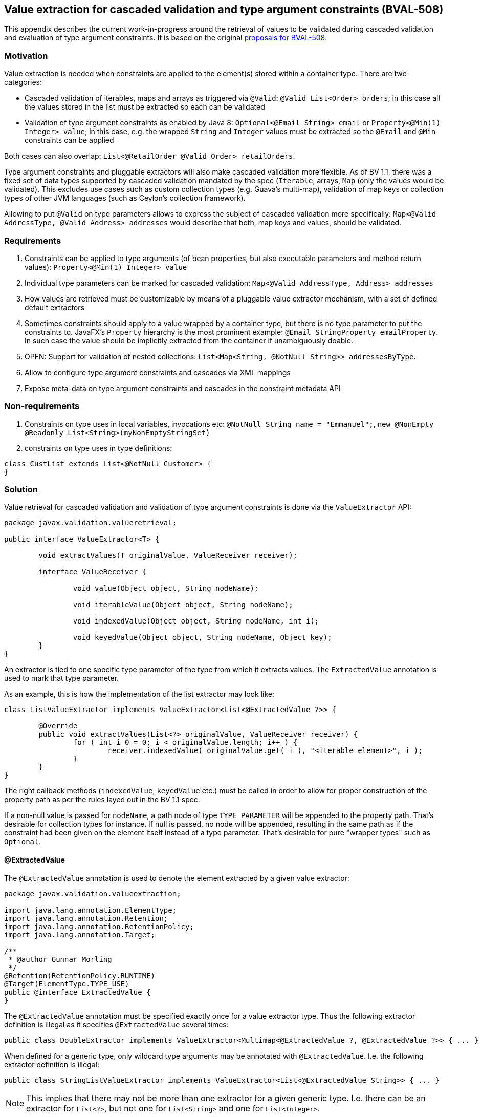// Bean Validation
//
// License: Apache License, Version 2.0
// See the license.txt file in the root directory or <http://www.apache.org/licenses/LICENSE-2.0>.

[[appendix-value-extraction]]

== Value extraction for cascaded validation and type argument constraints (BVAL-508)

This appendix describes the current work-in-progress around the retrieval of values to be validated during cascaded validation and evaluation of type argument constraints.
It is based on the original http://beanvalidation.org/proposals/BVAL-508/[proposals for BVAL-508].

=== Motivation

Value extraction is needed when constraints are applied to the element(s) stored within a container type.
There are two categories:

* Cascaded validation of iterables, maps and arrays as triggered via `@Valid`: `@Valid List<Order> orders`; in this case all the values stored in the list must be extracted so each can be validated
* Validation of type argument constraints as enabled by Java 8: `Optional<@Email String> email` or `Property<@Min(1) Integer> value`;
in this case, e.g. the wrapped `String` and `Integer` values must be extracted so the `@Email` and `@Min` constraints can be applied

Both cases can also overlap: `List<@RetailOrder @Valid Order> retailOrders`.

Type argument constraints and pluggable extractors will also make cascaded validation more flexible.
As of BV 1.1, there was a fixed set of data types supported by cascaded validation mandated by the spec (`Iterable`, arrays, `Map` (only the values would be validated).
This excludes use cases such as custom collection types (e.g. Guava's multi-map),
validation of map keys or collection types of other JVM languages (such as Ceylon's collection framework).

Allowing to put `@Valid` on type parameters allows to express the subject of cascaded validation more specifically:
`Map<@Valid AddressType, @Valid Address> addresses` would describe that both, map keys and values, should be validated.

=== Requirements

1. Constraints can be applied to type arguments (of bean properties, but also executable parameters and method return values): `Property<@Min(1) Integer> value`
1. Individual type parameters can be marked for cascaded validation: `Map<@Valid AddressType, Address> addresses`
1. How values are retrieved must be customizable by means of a pluggable value extractor mechanism, with a set of defined default extractors
1. Sometimes constraints should apply to a value wrapped by a container type, but there is no type parameter to put the constraints to.
JavaFX's `Property` hierarchy is the most prominent example: `@Email StringProperty emailProperty`.
In such case the value should be implicitly extracted from the container if unambiguously doable.
1. OPEN: Support for validation of nested collections: `List<Map<String, @NotNull String>> addressesByType`.
1. Allow to configure type argument constraints and cascades via XML mappings
1. Expose meta-data on type argument constraints and cascades in the constraint metadata API

=== Non-requirements

1. Constraints on type uses in local variables, invocations etc: `@NotNull String name = "Emmanuel";`, `new @NonEmpty @Readonly List<String>(myNonEmptyStringSet)`
1. constraints on type uses in type definitions:

[source,java]
----
class CustList extends List<@NotNull Customer> {
}
----

=== Solution

Value retrieval for cascaded validation and validation of type argument constraints is done via the `ValueExtractor` API:

[source,java]
----
package javax.validation.valueretrieval;

public interface ValueExtractor<T> {

	void extractValues(T originalValue, ValueReceiver receiver);

	interface ValueReceiver {

		void value(Object object, String nodeName);

		void iterableValue(Object object, String nodeName);

		void indexedValue(Object object, String nodeName, int i);

		void keyedValue(Object object, String nodeName, Object key);
	}
}
----

An extractor is tied to one specific type parameter of the type from which it extracts values. The `ExtractedValue` annotation is used to mark that type parameter. 

As an example, this is how the implementation of the list extractor may look like:

[source,java]
----
class ListValueExtractor implements ValueExtractor<List<@ExtractedValue ?>> {

	@Override
	public void extractValues(List<?> originalValue, ValueReceiver receiver) {
		for ( int i 0 = 0; i < originalValue.length; i++ ) {
			receiver.indexedValue( originalValue.get( i ), "<iterable element>", i );
		}
	}
}
----

The right callback methods (`indexedValue`, `keyedValue` etc.) must be called in order to allow for proper construction of the property path as per the rules layed out in the BV 1.1 spec.

If a non-null value is passed for `nodeName`, a path node of type `TYPE_PARAMETER` will be appended to the property path.
That's desirable for collection types for instance. If null is passed, no node will be appended,
resulting in the same path as if the constraint had been given on the element itself instead of a type parameter.
That's desirable for pure "wrapper types" such as `Optional`.

==== @ExtractedValue

The `@ExtractedValue` annotation is used to denote the element extracted by a given value extractor:

[source,java]
----
package javax.validation.valueextraction;

import java.lang.annotation.ElementType;
import java.lang.annotation.Retention;
import java.lang.annotation.RetentionPolicy;
import java.lang.annotation.Target;

/**
 * @author Gunnar Morling
 */
@Retention(RetentionPolicy.RUNTIME)
@Target(ElementType.TYPE_USE)
public @interface ExtractedValue {
}
----

The `@ExtractedValue` annotation must be specified exactly once for a value extractor type.
Thus the following extractor definition is illegal as it specifies `@ExtractedValue` several times:

[source,java]
----
public class DoubleExtractor implements ValueExtractor<Multimap<@ExtractedValue ?, @ExtractedValue ?>> { ... }
----

When defined for a generic type, only wildcard type arguments may be annotated with `@ExtractedValue`.
I.e. the following extractor definition is illegal:

[source,java]
----
public class StringListValueExtractor implements ValueExtractor<List<@ExtractedValue String>> { ... }
----

[NOTE]
====
This implies that there may not be more than one extractor for a given generic type.
I.e. there can be an extractor for `List<?>`, but not one for `List<String>` and one for `List<Integer>`.
====

In some cases, an extractor applies to the entire extracted type itself (e.g. for arrays).
In this case the `@ExtractedValue` annotation is to be given on the extracted type itself:

[source,java]
----
class ObjectArrayValueExtractor implements ValueExtractor<@ExtractedValue Object[]> {

	@Override
	public void extractValues(Object[] originalValue, ValueReceiver receiver) {
		for ( int i = 0; i < originalValue.length; i++ ) {
			receiver.indexedValue( originalValue[i], "<iterable element>", i );
		}
	}
}
----

[NOTE]
.Motivation for callback-style API
====
Instead of returning the extracted values from the method call, implementations of `ValueExtractor` pass the extracted values to the given receiver callback.
This helps to avoid object allocations and allows to handle the case of a single extracted value (`Optional<T>`) and multiple extracted values (`List<T>`) in a uniform fashion.
====

==== Default extractors

Compatible implementations provide extractors for the following types, applying the described semantics, out of the box:

* Arrays of objects and all primitive data types
** `@Valid` can be given for the array itself or for its component type, which will cause the validation of all the array elements
** If a constraint given for an array's component type is validated, a node with the following properties will be added to the path:
*** name: "<iterable element>"
*** kind: `TYPE_PARAMETER`
*** isInIterable: `false`
*** index: the element's index
*** key: `null`
* `java.util.Iterable`
** When `@Valid` is given on the iterable element itself, the element and all its entries will be validated; this is to grant backwards compatability with BV 1.1
** When `@Valid` is given on the type parameter of an iterable element, all the entries will be validated).
** When validating a type argument constraint for `Iterable`, a node with the following properties will be added to the path:
*** name: "<iterable element>"
*** kind: `TYPE_PARAMETER`
*** isInIterable: `true`
*** index: the element's index if the iterable is of type `List` or a subtype thereof; `null` otherwise
*** key: `null`
* `java.util.Map`
** When `@Valid` is given on the map element itself, the element and all its values will be validated; this is to grant backwards compatability with BV 1.1
** When `@Valid` is given on the key type parameter, only the keys will be validated
** When `@Valid` is given on the value type parameter, only the values will be validated
** When validating a constraint on the key type argument of `Map`, a node with the following properties will be added to the path:
*** name: "<map key>"
*** kind: `TYPE_PARAMETER`
*** isInIterable: `true`
*** index: `null`
*** key: "(" + key + ")"; TODO: re-consider
** When validating a constraint on the value type argument of `Map`, a node with the following properties will be added to the path:
*** name: "<map value>"
*** kind: `TYPE_PARAMETER`
*** isInIterable: `true`
*** index: `null`
*** key: key; TODO: re-consider
* `java.util.Optional`
** No node will be appended to the path when validating type argument constraints on `Optional`
** Constraints given on an element of type `Optional` apply to the wrapped value by default (see <<appendixvalueextraction-wrappedelements>>).
* `javafx.beans.observable.ObservableValue`
** No node will be appended to the path when validating type argument constraints on `ObservableValue`
** Constraints given on an element of type `ObservableValue` apply to the wrapped value by default (see <<appendixvalueextraction-wrappedelements>>).
* `java.lang.Object`
** When `@Valid` is given for an element, the element will be validated

===== Examples

TODO

==== Plugging in custom extractors

Additional value extractors can be registered with the Bean Validation provider in the following ways:

* Invoke the new method `Configuration#addValueExtractor(ValueExtractor<?>)` (to apply it at the validation factory level)
* Invoke the new method `ValidatorContext#addValueExtractor(ValueExtractor<?>)` (to apply it for a single `Validator`)
* Specify the fully qualified class name of one or several extractors in `META-INF/validation.xml`: 

[source,xml]
----
<value-extractors>
    <value-extractor>com.example.MyExtractor</value-extractor>
</value-extractors>
----

==== Retrieval of extractors

When detecting a type argument constraint or cascade or a non type argument constraint that is subject to value extraction, the applicable extractor is determined as follows:

* Choose the most specific extractor matching the type parameter in question;
an extractor A is more specific than another extractor B if A extracts a subtype of the type extracted by B.
* If there are several extractors which are equally specific, an `UnexpectedTypeException` is raised.
TODO: apply rules similar to "ConstraintValidator resolution algorithm".
* When obtaining the extractor for type parameter constraint validation, the declared type of the validated element is used.
This is to be consistent with constraint validator resolution, which is based on the static type of elements, not the runtime type.
* When obtaining the extractor for cascaded validation, the runtime type of the cascasded element is used.
This is to be consistent with the rules defined for property path construction which are based on the runtime type.

[NOTE]
.Implementation note
====
As extractor retrieval for type parameter constraints is done using the static type of constrained elements,
the retrieval can be done once at initialization time and then be cached.
This is not possible for retrieval of extractors for cascaded validation.
====

[[appendixvalueextraction-wrappedelements]]
==== Applying element-level constraints to wrapped elements

Sometimes there is no type parameter to put a constraint to, but still constraints should be applied to the wrapped value instead of the annotated element.
JavaFX's property hierachy falls into that category, as it defines specific `Property` sub-types which are not generic:

[source,java]
----
@Email StringProperty emailProperty;
----

The `ConstraintAppliesTo` annotation can be used to control the target of validation in such cases:

[source,java]
----
@Target({ METHOD, FIELD, CONSTRUCTOR, PARAMETER })
@Retention(RUNTIME)
public @interface ConstraintsApplyTo {
    ValidationTarget value();
}
----

[source,java]
----
public enum ValidationTarget {
    ANNOTATED_ELEMENT,
    WRAPPED_VALUE;
}
----

Value extractor definitions can be marked with `ConstraintsApplyTo` so that constraints are automatically applied to the wrapped value if a constraint is found for an element handled by that extractor:

[source,java]
----
@ConstraintsApplyTo(WRAPPED_VALUE)
class PropertyExtractor implements ValueExtractor<Property<@ExtractedValue>> {

	@Override
	public void extractValues(Property originalValue, ValueReceiver receiver) {
		// ...
	}
}
----

If this extractor was the single most-specific extractor for `StringProperty`, the `@Email` constraint above would automatically be applied to the wrapped string value.

In rare cases it may happen that a constraint should be applied to the wrapped value although an extractor exists.
In this case the `ConstraintsApplyTo` annotation can be given on the element itself to prevent the unwrapping:

[source,java]
----
@ConstraintsApplyTo(ANNOTATED_ELEMENT)
@NotNull StringProperty emailProperty;
----

[NOTE]
.Limitations
====
When looking for an extractor in this case, only the extracted types can be considered (e.g. `Map`), but not the extracted type parameters (e.g. Map's `K` or `V` parameters).
If there are multiple extractors for the same most specific type (e.g. the `Map` key and value extractors), no extractor can be chosen and an exception will be raised.
I.e. automatic unwrapping is only supported for cases where the super-type in question has a single type parameter.
====

[NOTE]
====
For the sake of readability, when applying constraints to the elements of a generic container type,
it is strongly recommended to put the constraints to the type argument instead of the element itself in conjunction with `@ConstraintsApplyTo`.
I.e. you should prefer

[source,java]
----
List<@Email String> emails;
----

over

[source,java]
----
@Email
@ConstraintsApplyTo(WRAPPED_VALUE)
List<String> emails;
----
====

==== Examples

* Applying a constraint to the value wrapped by a container type:

[source,java]
----
Property<@Min(1) Integer> value;
----

Note that `@Valid` is not required; the `@Min` constraint will be validated when the `value` property is subject to validation.

* Applying a constraint to each value in a collection type:

[source,java]
----
List<@NotNull @Email String> emails;
----

* Cascaded validation of the values in a collection type:

[source,java]
----
List<@Valid Order> orders;
----

This will validate the constraints on each `Order` element in the list.

* The legacy style for cascaded validation is supported as well:

[source,java]
----
@Valid List<Order> orders;
----

This would also validate any constraints on a custom list type (e.g. `MyList#getId()`).
TODO: we never clarified that in 1.1. Should it be made explicit?

* Map validation with type argument constraints and cascading:

[source,java]
----
@Valid
Map<@RegExp(...) String, @RetailOrder Order> orders;
----

This would validate the map's keys against `@RegExp`, the map's values against `@RetailOrder` and apply cascaded validation of the map values (as well as the map object itself).

* When selecting extractors, type parameters must be throroughly traced in the hierarchy.
Consider this case where the order of the type parameters of `Map` is swapped in a sub-type:

[source,java]
----
public class CrazyMap<K, V> implements Map<V, K> { ... }
----

[source,java]
----
public class Example {
    private CrazyMap<@RegExp(...) String, @Min(0) Long> crazyMap = ...;
}
----

Assuming there is no dedicated extractor for `CrazyMap` but only the default ones for `K` and `V` of `Map`,
extraction for `@RegExp` must happen via the default map value extractor and extraction for `@Min` via the default map key extractor.

A type parameter in a sub-type may also map to several type parameters in a super-type:

[source,java]
----
interface NumericMap<T extends Number> extends Map<T, T> {}
----

[source,java]
----
private NumericMap<@Min(1) Integer> integerMap;
----

The `@Min` constraint is to be applied to the map's keys and values as the annotated type parameter maps to `K` and `V` of `Map`.

* type argument constraints can be applied to the elements of `Object` arrays and arrays of any primitive type:

[source,java]
----
String @Email[] emails;
----

[source,java]
----
int @Min(1) [] positiveNumbers;
----

* The extractor for cascaded validation is determined based on an element's runtime type:

[source,java]
----
Collection<@Valid Order> orders = new ArrayList<>();
----

Here the most-specific extractor for the runtime type `ArrayList` must be applied, causing the property nodes of violations to have an index set (`Node#getIndex()`).

* The container value passed to a value extractor is retrieved from the element annotated with the constraint or `@Valid`:

[source,java]
----
private Map<String, @Valid @RetailOrder Order> ordersByName;

public get Map<@NotNull String, Order> getOrdersByName() {
    return ordersByName;
}
----

When validating the `@NotNull` constraint, the map as returned by the getter will be passed to the map key extractor in order to obtain the map keys.
When validating the `@RetailOrder` constraint and performing cascaded validation,
the map as obtained directly from the field will be passed to the map value extractor in order to obtain the map values.

* Custom extractor for a `Tuple` type:

[source,java]
----
public interface Tuple<T1, T2> {
    T1 getFirst();
    T2 getSecond();
}
----

[source,java]
----
public class TupleFirstExtractor implements ValueExtractor<Tuple<@ExtractedValue ?, ?>> {

	@Override
	public void extractValues(Tuple<?, ?> originalValue, ValueReceiver receiver) {
		receiver.value( originalValue.getFirst(), "<first>" );
	}
}
----

[source,java]
----
public class TupleSecondExtractor implements ValueExtractor<Tuple<?, @ExtractedValue ?>> {

	@Override
	public void extractValues(Tuple<?, ?> originalValue, ValueReceiver receiver) {
		receiver.value( originalValue.getSecond(), "<second>" );
	}
}
----

[source,java]
----
private Tuple<@NotNull @Email String, @NotNull @Min(1) Integer> tuple;
----

==== Invalid examples

* No most specific extractor can be found unambiguously:

[source,java]
----
public interface CachedValue<V> {
    V getCachedValue();
}
----

[source,java]
----
public interface RealValue<V> {
    V getRealValue();
}
----

[source,java]
----
public class CachableValue<V> implements CachedValue<V>, RealValue<V> { ... }
----

[source,java]
----
public class CachedValueExtractor implements ValueExtractor<CachedValue<@ExtractedValue ?>> { ... }
----

[source,java]
----
public class RealValueExtractor implements ValueExtractor<RealValue<@ExtractedValue ?>> { ... }
----

[source,java]
----
private CachableValue<@Min(1) Integer> foo;
----

Validation of `foo` will fail, as none of the two matching extractors is more specific than the other one.
An extractor for `CachableValue` must be added, resolving the ambiguity.

==== XML based configuration

TODO

==== Metadata retrieval

TODO

==== Misc.

* Regarding group sequences and default group sequences, the same rules apply for type argument constraints as they apply for regular element-level constraints.
* For the conversion of validation groups the same rules apply no matter whether `@Valid` is given for a regular element or for a type argument.
I.e. the following group conversion declaration is valid:

[source,java]
----
private List<@Valid @ConvertGroup(from=Default.class, to=Other.class) Order> orders;
----

=== Open questions

* `ConstraintsApplyTo` only allows one behavior per annotated element. Should it be per constraint?
E.g. for `@NotNull @Email StringProperty email` it may be desirable to apply `@NotNull` to the wrapper but `@Email` to the wrapped value. That's not possible currently.
* Should a path node be added for type argument constraints of `Optional` and similar types?
This proposal suggests to not do it, but Emmanuel is not convinced of this.
* Should type argument constraints be validated when the container is null?
* Should value extractors be discoverable via the service loader mechanism (i.e. by means of `META-INF/services/javax.validation.valueextraction.ValueExtractor` files)
* What to return from `PropertyDescriptor#getElementClass()` if there is a field of type `Foo` but a getter of type `Optional<Foo>`.
So far, BV assumed the types of field and getter to be the same and exposed a single property descriptor (which btw. also may fall apart as of BV 1.1 when the field is of a sub-type of the getter's type).
What to return here?
* Should the presence of type argument constraints alone trigger cascaded validation?
It doesn't seem right, but it may be useful when e.g. considering the case of `Tuple` above.
* Should we allow extractors to be defined for specific parameterizations of generic types, e.g.

[source,java]
----
public class ListOfIntegerExtractor implements ValueExtractor<List<@ExtractedValue Integer>> { ... }

public class ListOfStringExtractor implements ValueExtractor<List<@ExtractedValue String>> { ... }
----

I can't see a compelling use case for this (when would extractor behavior differ between different parameterizations of the same generic type) and am leaning towards only supporting the wildcard parameterization (`implements ValueExtractor<List<@ExtractedValue ?>>`).

* Vet the API by exploring advanced use cases, e.g. Guava's https://github.com/google/guava/wiki/NewCollectionTypesExplained#table[Table], http://google.github.io/guava/releases/snapshot/api/docs/com/google/common/graph/Graph.html[Graph], http://google.github.io/guava/releases/snapshot/api/docs/com/google/common/graph/ValueGraph.html[ValueGraph] and http://google.github.io/guava/releases/snapshot/api/docs/com/google/common/graph/Network.html[Network] types
